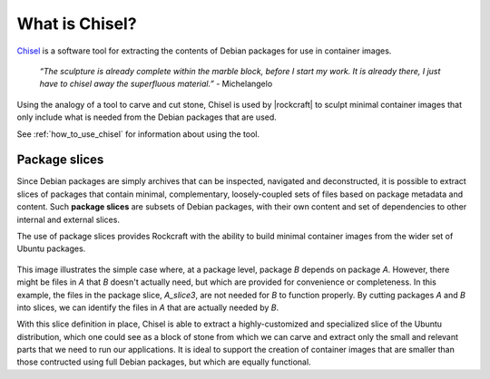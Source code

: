 .. _what-is-chisel:

What is Chisel?
===============

Chisel_ is a software tool for extracting the contents of Debian packages
for use in container images.

    *“The sculpture is already complete within the marble block, before I start
    my work. It is already there, I just have to chisel away the superfluous
    material.”*
    \- Michelangelo

Using the analogy of a tool to carve and cut stone, Chisel is used by
|rockcraft| to sculpt minimal container images that only include what is
needed from the Debian packages that are used.

See :ref:`how_to_use_chisel` for information about using the tool.

Package slices
--------------

Since Debian packages are simply archives that can be inspected, navigated
and deconstructed, it is possible to extract slices of packages that contain
minimal, complementary, loosely-coupled sets of files based on package
metadata and content. Such **package slices** are subsets of Debian packages,
with their own content and set of dependencies to other internal and external
slices.

The use of package slices provides Rockcraft with the ability to build minimal
container images from the wider set of Ubuntu packages.

.. figure:: /_static/package-slices.svg
   :width: 75%
   :align: center
   :alt: Debian package slices with dependencies

This image illustrates the simple case where, at a package level, package *B*
depends on package *A*. However, there might be files in *A* that *B* doesn't
actually need, but which are provided for convenience or completeness.
In this example, the files in the package slice, *A_slice3*, are not needed
for *B* to function properly. By cutting packages *A* and *B* into slices, we
can identify the files in *A* that are actually needed by *B*.

With this slice definition in place, Chisel is able to extract a
highly-customized and specialized slice of the Ubuntu distribution, which one
could see as a block of stone from which we can carve and extract only the
small and relevant parts that we need to run our applications. It is ideal to
support the creation of container images that are smaller than those contructed
using full Debian packages, but which are equally functional.

.. _Chisel: https://github.com/canonical/chisel
.. |rockcraft| replace:: :doc:`Rockcraft <rockcraft>`